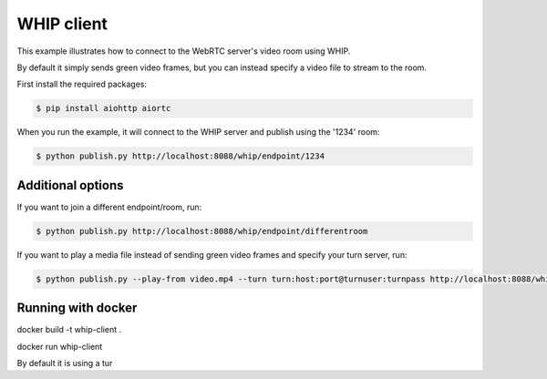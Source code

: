 WHIP client
=======================

This example illustrates how to connect to the WebRTC server's video room using WHIP.

By default it simply sends green video frames, but you can instead specify a
video file to stream to the room.

First install the required packages:

.. code-block:: console

    $ pip install aiohttp aiortc

When you run the example, it will connect to the WHIP server and publish using the '1234' room:

.. code-block:: console

   $ python publish.py http://localhost:8088/whip/endpoint/1234

Additional options
------------------

If you want to join a different endpoint/room, run:

.. code-block:: console

   $ python publish.py http://localhost:8088/whip/endpoint/differentroom

If you want to play a media file instead of sending green video frames and specify your turn server, run:

.. code-block:: console

   $ python publish.py --play-from video.mp4 --turn turn:host:port@turnuser:turnpass http://localhost:8088/whip/endpoint/1234

Running with docker
------------------

.. code-block:: console

docker build -t whip-client .

.. code-block:: console

docker run whip-client

By default it is using a tur